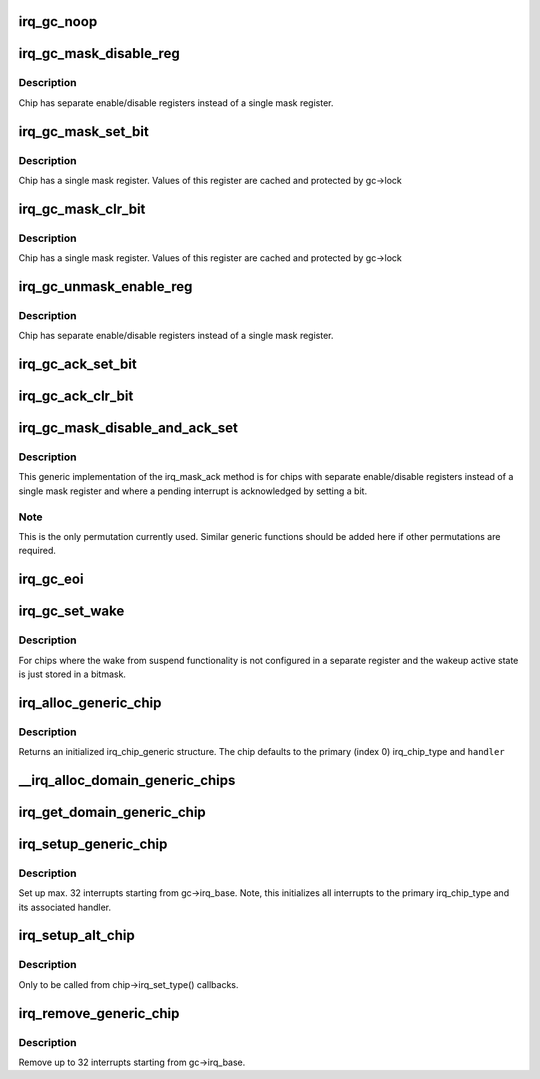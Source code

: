 .. -*- coding: utf-8; mode: rst -*-
.. src-file: kernel/irq/generic-chip.c

.. _`irq_gc_noop`:

irq_gc_noop
===========

.. c:function:: void irq_gc_noop(struct irq_data *d)

    NOOP function

    :param struct irq_data \*d:
        irq_data

.. _`irq_gc_mask_disable_reg`:

irq_gc_mask_disable_reg
=======================

.. c:function:: void irq_gc_mask_disable_reg(struct irq_data *d)

    Mask chip via disable register

    :param struct irq_data \*d:
        irq_data

.. _`irq_gc_mask_disable_reg.description`:

Description
-----------

Chip has separate enable/disable registers instead of a single mask
register.

.. _`irq_gc_mask_set_bit`:

irq_gc_mask_set_bit
===================

.. c:function:: void irq_gc_mask_set_bit(struct irq_data *d)

    Mask chip via setting bit in mask register

    :param struct irq_data \*d:
        irq_data

.. _`irq_gc_mask_set_bit.description`:

Description
-----------

Chip has a single mask register. Values of this register are cached
and protected by gc->lock

.. _`irq_gc_mask_clr_bit`:

irq_gc_mask_clr_bit
===================

.. c:function:: void irq_gc_mask_clr_bit(struct irq_data *d)

    Mask chip via clearing bit in mask register

    :param struct irq_data \*d:
        irq_data

.. _`irq_gc_mask_clr_bit.description`:

Description
-----------

Chip has a single mask register. Values of this register are cached
and protected by gc->lock

.. _`irq_gc_unmask_enable_reg`:

irq_gc_unmask_enable_reg
========================

.. c:function:: void irq_gc_unmask_enable_reg(struct irq_data *d)

    Unmask chip via enable register

    :param struct irq_data \*d:
        irq_data

.. _`irq_gc_unmask_enable_reg.description`:

Description
-----------

Chip has separate enable/disable registers instead of a single mask
register.

.. _`irq_gc_ack_set_bit`:

irq_gc_ack_set_bit
==================

.. c:function:: void irq_gc_ack_set_bit(struct irq_data *d)

    Ack pending interrupt via setting bit

    :param struct irq_data \*d:
        irq_data

.. _`irq_gc_ack_clr_bit`:

irq_gc_ack_clr_bit
==================

.. c:function:: void irq_gc_ack_clr_bit(struct irq_data *d)

    Ack pending interrupt via clearing bit

    :param struct irq_data \*d:
        irq_data

.. _`irq_gc_mask_disable_and_ack_set`:

irq_gc_mask_disable_and_ack_set
===============================

.. c:function:: void irq_gc_mask_disable_and_ack_set(struct irq_data *d)

    Mask and ack pending interrupt

    :param struct irq_data \*d:
        irq_data

.. _`irq_gc_mask_disable_and_ack_set.description`:

Description
-----------

This generic implementation of the irq_mask_ack method is for chips
with separate enable/disable registers instead of a single mask
register and where a pending interrupt is acknowledged by setting a
bit.

.. _`irq_gc_mask_disable_and_ack_set.note`:

Note
----

This is the only permutation currently used.  Similar generic
functions should be added here if other permutations are required.

.. _`irq_gc_eoi`:

irq_gc_eoi
==========

.. c:function:: void irq_gc_eoi(struct irq_data *d)

    EOI interrupt

    :param struct irq_data \*d:
        irq_data

.. _`irq_gc_set_wake`:

irq_gc_set_wake
===============

.. c:function:: int irq_gc_set_wake(struct irq_data *d, unsigned int on)

    Set/clr wake bit for an interrupt

    :param struct irq_data \*d:
        irq_data

    :param unsigned int on:
        Indicates whether the wake bit should be set or cleared

.. _`irq_gc_set_wake.description`:

Description
-----------

For chips where the wake from suspend functionality is not
configured in a separate register and the wakeup active state is
just stored in a bitmask.

.. _`irq_alloc_generic_chip`:

irq_alloc_generic_chip
======================

.. c:function:: struct irq_chip_generic *irq_alloc_generic_chip(const char *name, int num_ct, unsigned int irq_base, void __iomem *reg_base, irq_flow_handler_t handler)

    Allocate a generic chip and initialize it

    :param const char \*name:
        Name of the irq chip

    :param int num_ct:
        Number of irq_chip_type instances associated with this

    :param unsigned int irq_base:
        Interrupt base nr for this chip

    :param void __iomem \*reg_base:
        Register base address (virtual)

    :param irq_flow_handler_t handler:
        Default flow handler associated with this chip

.. _`irq_alloc_generic_chip.description`:

Description
-----------

Returns an initialized irq_chip_generic structure. The chip defaults
to the primary (index 0) irq_chip_type and \ ``handler``\ 

.. _`__irq_alloc_domain_generic_chips`:

__irq_alloc_domain_generic_chips
================================

.. c:function:: int __irq_alloc_domain_generic_chips(struct irq_domain *d, int irqs_per_chip, int num_ct, const char *name, irq_flow_handler_t handler, unsigned int clr, unsigned int set, enum irq_gc_flags gcflags)

    Allocate generic chips for an irq domain

    :param struct irq_domain \*d:
        irq domain for which to allocate chips

    :param int irqs_per_chip:
        Number of interrupts each chip handles (max 32)

    :param int num_ct:
        Number of irq_chip_type instances associated with this

    :param const char \*name:
        Name of the irq chip

    :param irq_flow_handler_t handler:
        Default flow handler associated with these chips

    :param unsigned int clr:
        IRQ_* bits to clear in the mapping function

    :param unsigned int set:
        IRQ_* bits to set in the mapping function

    :param enum irq_gc_flags gcflags:
        Generic chip specific setup flags

.. _`irq_get_domain_generic_chip`:

irq_get_domain_generic_chip
===========================

.. c:function:: struct irq_chip_generic *irq_get_domain_generic_chip(struct irq_domain *d, unsigned int hw_irq)

    Get a pointer to the generic chip of a hw_irq

    :param struct irq_domain \*d:
        irq domain pointer

    :param unsigned int hw_irq:
        Hardware interrupt number

.. _`irq_setup_generic_chip`:

irq_setup_generic_chip
======================

.. c:function:: void irq_setup_generic_chip(struct irq_chip_generic *gc, u32 msk, enum irq_gc_flags flags, unsigned int clr, unsigned int set)

    Setup a range of interrupts with a generic chip

    :param struct irq_chip_generic \*gc:
        Generic irq chip holding all data

    :param u32 msk:
        Bitmask holding the irqs to initialize relative to gc->irq_base

    :param enum irq_gc_flags flags:
        Flags for initialization

    :param unsigned int clr:
        IRQ_* bits to clear

    :param unsigned int set:
        IRQ_* bits to set

.. _`irq_setup_generic_chip.description`:

Description
-----------

Set up max. 32 interrupts starting from gc->irq_base. Note, this
initializes all interrupts to the primary irq_chip_type and its
associated handler.

.. _`irq_setup_alt_chip`:

irq_setup_alt_chip
==================

.. c:function:: int irq_setup_alt_chip(struct irq_data *d, unsigned int type)

    Switch to alternative chip

    :param struct irq_data \*d:
        irq_data for this interrupt

    :param unsigned int type:
        Flow type to be initialized

.. _`irq_setup_alt_chip.description`:

Description
-----------

Only to be called from chip->irq_set_type() callbacks.

.. _`irq_remove_generic_chip`:

irq_remove_generic_chip
=======================

.. c:function:: void irq_remove_generic_chip(struct irq_chip_generic *gc, u32 msk, unsigned int clr, unsigned int set)

    Remove a chip

    :param struct irq_chip_generic \*gc:
        Generic irq chip holding all data

    :param u32 msk:
        Bitmask holding the irqs to initialize relative to gc->irq_base

    :param unsigned int clr:
        IRQ_* bits to clear

    :param unsigned int set:
        IRQ_* bits to set

.. _`irq_remove_generic_chip.description`:

Description
-----------

Remove up to 32 interrupts starting from gc->irq_base.

.. This file was automatic generated / don't edit.

